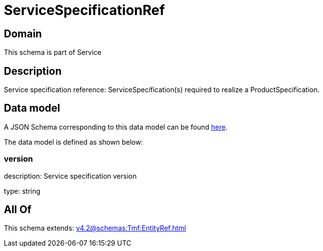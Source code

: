 = ServiceSpecificationRef

[#domain]
== Domain

This schema is part of Service

[#description]
== Description

Service specification reference: ServiceSpecification(s) required to realize a ProductSpecification.


[#data_model]
== Data model

A JSON Schema corresponding to this data model can be found https://tmforum.org[here].

The data model is defined as shown below:


=== version
description: Service specification version

type: string


[#all_of]
== All Of

This schema extends: xref:v4.2@schemas:Tmf:EntityRef.adoc[]
